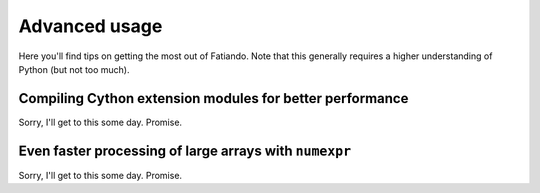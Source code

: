 .. _advanced-usage:

Advanced usage
==============

Here you'll find tips on getting the most out of Fatiando.
Note that this generally requires a higher understanding of Python
(but not too much).

Compiling Cython extension modules for better performance
---------------------------------------------------------

Sorry, I'll get to this some day. Promise.


Even faster processing of large arrays with ``numexpr``
-------------------------------------------------------

Sorry, I'll get to this some day. Promise.
